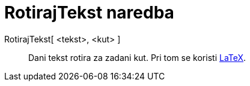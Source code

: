 = RotirajTekst naredba
:page-en: commands/RotateText
ifdef::env-github[:imagesdir: /hr/modules/ROOT/assets/images]

RotirajTekst[ <tekst>, <kut> ]::
  Dani tekst rotira za zadani kut. Pri tom se koristi xref:/LaTeX.adoc[LaTeX].
